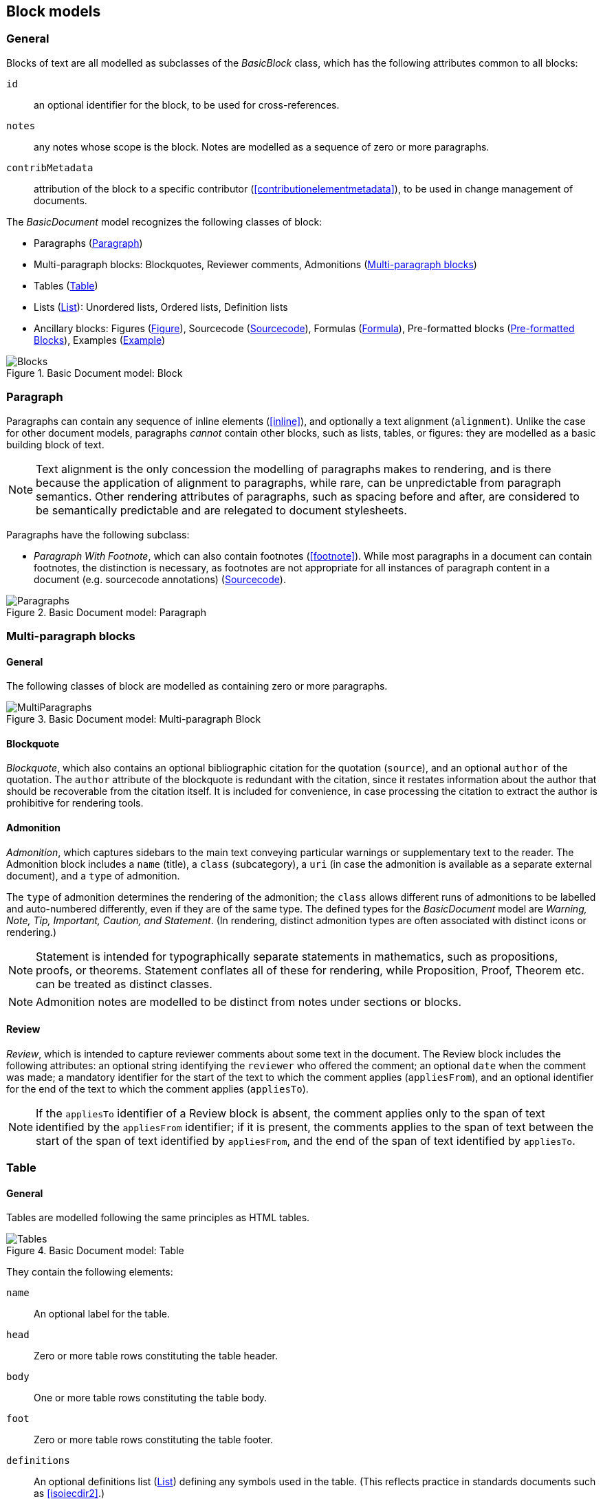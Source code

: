 
[[basicblock]]
== Block models

=== General

Blocks of text are all modelled as subclasses of the _BasicBlock_ class, which has the following attributes common to all blocks:

`id`:: an optional identifier for the block, to be used for cross-references.
`notes`:: any notes whose scope is the block. Notes are modelled as a sequence of zero or more paragraphs.
`contribMetadata`:: attribution of the block to a specific contributor (<<contributionelementmetadata>>), to be used in change management of documents.

The _BasicDocument_ model recognizes the following classes of block:

* Paragraphs (<<basicpara>>)
* Multi-paragraph blocks: Blockquotes, Reviewer comments, Admonitions (<<basicmultipara>>)
* Tables (<<basictable>>)
* Lists (<<basiclist>>): Unordered lists, Ordered lists, Definition lists
* Ancillary blocks: Figures (<<basicfigure>>),
Sourcecode (<<basicsourcecode>>),
Formulas (<<basicformula>>),
Pre-formatted blocks (<<basicliteral>>),
Examples (<<basicexample>>)

.Basic Document model: Block
image::basicdoc-models/images/Blocks.png[]


[[basicpara]]
=== Paragraph

Paragraphs can contain any sequence of inline elements (<<inline>>), and optionally a text alignment (`alignment`).
Unlike the case for other document models, paragraphs _cannot_
contain other blocks, such as lists, tables, or figures: they are modelled as a basic building block of text.

NOTE: Text alignment is the only concession the modelling of paragraphs makes to rendering, and is there because the application of alignment to paragraphs, while rare, can be unpredictable from paragraph semantics. Other rendering attributes of paragraphs, such as spacing before and after, are considered to be semantically predictable and are relegated to document stylesheets.

Paragraphs have the following subclass:

* _Paragraph With Footnote_, which can also contain footnotes (<<footnote>>). While most paragraphs in a document can contain footnotes, the distinction is necessary, as footnotes are not appropriate for all instances of paragraph content in a document (e.g. sourcecode annotations) (<<basicsourcecode>>).

.Basic Document model: Paragraph
image::basicdoc-models/images/Paragraphs.png[]

[[basicmultipara]]
=== Multi-paragraph blocks

==== General

The following classes of block are modelled as containing zero or more paragraphs.

.Basic Document model: Multi-paragraph Block
image::basicdoc-models/images/MultiParagraphs.png[]


==== Blockquote

_Blockquote_, which also contains an optional bibliographic citation for the quotation (`source`), and an optional `author` of the quotation. The `author` attribute of the blockquote is redundant with the citation, since it restates information about the author that should be recoverable from the citation itself. It is included for convenience, in case processing the citation to extract the author is prohibitive for rendering tools.

//, and it is motivated by the separate inclusion of `author` as an attribute in blockquotes in Asciidoctor.


==== Admonition

_Admonition_, which captures sidebars to the main text conveying particular warnings or supplementary text to the reader. The Admonition block includes a `name` (title), a `class` (subcategory), a `uri` (in case the admonition is available as a separate external document), and a `type` of admonition. 

The `type` of admonition determines the rendering of the admonition; the `class` allows different runs of admonitions to be labelled and auto-numbered differently, even if they are of the same type. The defined types for the _BasicDocument_ model are _Warning, Note, Tip, Important, Caution, and Statement_. (In rendering, distinct admonition types are often associated with distinct icons or rendering.)

NOTE: Statement is intended for typographically separate statements in mathematics, such as propositions, proofs, or theorems. Statement conflates all of these for rendering, while Proposition, Proof, Theorem etc. can be treated as distinct classes.

NOTE: Admonition notes are modelled to be distinct from notes under sections or blocks.


[[review]]
==== Review

_Review_, which is intended to capture reviewer comments about some text in the document. The Review block includes the following attributes: an optional string identifying the `reviewer` who offered the comment; an optional `date` when the comment was made; a mandatory identifier for the start of the text to which the comment applies (`appliesFrom`), and an optional identifier for the end of the text to which the comment applies (`appliesTo`).

NOTE: If the `appliesTo` identifier of a Review block is absent, the comment applies only to the span of text identified by the `appliesFrom` identifier; if it is present, the comments applies to the span of text between the start of the span of text identified by `appliesFrom`, and the end of the span of text identified by `appliesTo`.


[[basictable]]
=== Table

==== General

Tables are modelled following the same principles as HTML tables.

.Basic Document model: Table
image::basicdoc-models/images/Tables.png[]


They contain the following elements:

`name`:: An optional label for the table.

`head`:: Zero or more table rows constituting the table header.

`body`:: One or more table rows constituting the table body.

`foot`:: Zero or more table rows constituting the table footer.

`definitions`:: An optional definitions list (<<basiclist>>) defining any symbols used in the table. (This reflects practice in standards documents such as <<isoiecdir2>>.)

`alt`:: Alternate text to be provided for accessibility purposes, in case the table cannot be rendered accessibly.

`summary`:: Alternative more extensive summary of table to be provided for accessibility purposes, in case the table cannot be rendered accessibly.

`uri`:: a URI (in case the table is available as a separate external document),

`unnumbered`:: An optional boolean attribute indicating that the table should be excluded from any automatic numbering of tables in the document.

`subsequence`:: A token indicating that all assets with the same subsequence token are to be autonumbered in the same subsequence (e.g. as 2a, 2b, 2c... rather than as 2, 3, 4...)

==== Table rows

_Table rows_ are defined as a sequence of zero or more header cells and data cells (corresponding to HTML `th` and `td`), both classes being instances of table cells.

==== Table cells

_Table cells_ contain either zero or more paragraphs with footnotes (<<basicpara>>), or zero or more text elements (<<textelements>>). In addition, they have the following optional rendering attributes, which are aligned with HTML:

`colspan`:: Number of columns in the underlying table grid which the cell spans.

`rowspan`:: Number of rows in the underlying table grid which the cell spans.

`align`:: Textual alignment of the cell.
`valign`:: Vertical alignment of the cell.



[[basiclist]]
=== List

Lists are modelled following the same principles as HTML lists. All lists contain zero or more _list items_, which by default consist of an identifier (`id`), and one or more paragraphs with footnotes (<<basicpara>>). This allows individual list items in a list to be cross-referenced within the document.

Three subclasses of List are modelled.

* _Unordered lists_ are equivalent to the List base class.

* _Ordered lists_ are Lists with a `type` attribute, describing the kind of numeration applied to the List; the values allowed under the _BasicDocument_ model are _roman, alphabet, arabic, roman_upper, alphabet_upper_, corresponding to lowercase Roman numerals, lowercase alphabetic letters, Arabic numerals, uppercase Roman numerals, and uppercase alphabetic letters.

* _Definition lists_ override the definition of the List Item to be a pair of `item` (zero or more text elements: <<textelements>>) and `definition` (zero or more paragraphs with footnotes: <<basicpara>>).

.Basic Document model: List
image::basicdoc-models/images/Lists.png[]


[[supporting-blocks]]
=== Ancillary blocks

==== General

Functionally, figures, sourcecode, formulas, pre-formatted blocks and examples all play a similar role, as providing illustrative content that is ancillary to the main content. However each class has its own particular structure.

.Basic Document model: Figure, Sourcecode, Formula, Example
image::basicdoc-models/images/AncillaryBlocks.png[]


[[basicfigure]]
==== Figure

Figures are wrappers for images, and may themselves contain figures (_Subfigure_ class). They contain the following elements, all of which are optional:

`name`:: A label for the figure.

`class`:: A class for the figure; this is to allow different classes of figure (e.g. _Plate_, _Chart_, _Diagram_) to be auto-numbered and captioned differently.

`image`:: An image file (<<image>>).
`video`:: A video file (<<image>>).
`audio`:: An audio file (<<image>>).

`source`:: A URI or other reference intended to link to an externally hosted image (or equivalent).

`definitions`:: An optional definitions list (<<basiclist>>) defining any symbols used in the figure.
--
NOTE: This reflects practice in <<isoiecdir2>>.
--

`footnotes`:: Optional footnotes specific to the figure. (This reflects practice in <<isoiecdir2>>.)

`figure`:: Zero or more embedded figures.
--
NOTE: This reflects practice in e.g. <<isoiecdir2>>, and subfigures are intended to be mutually exclusive with `image`, `source`: the latter are intended for leaf node figures.
--

`unnumbered`:: An optional boolean attribute indicating that the figure should be excluded from any automatic numbering of figures in the document.

`subsequence`:: A token indicating that all assets with the same subsequence token are to be autonumbered in the same subsequence (e.g. as 2a, 2b, 2c... rather than as 2, 3, 4...)


[[basicsourcecode]]
==== Sourcecode

Sourcecode blocks are wrappers for computer code or comparable text. They contain the following elements:

`name`:: A label for the source code.

`filename`:: A file name associated with the source code (and which could be used to extract the source code fragment to from the document, or to populate the source code fragment with from the external file, in automated processing of the document).

`lang`:: The computer language or other notational convention that the source code is expressed in.

`content`:: The computer code or other such text presented in the block, as a single unformatted string. (The string should be treated as pre-formatted text, with whitespace treated as significant.)

`callouts`:: Zero or more cross-references (<<crossreferences>>); these are intended to be embedded within the `content` string, and link to annotations.

`calloutAnnotations`:: These are annotations to the source code; each annotation consists of zero or more paragraphs, and is intended to be referenced by a callout within the source code.

`unnumbered`:: An optional boolean attribute indicating that the sourcecode block should be excluded from any automatic numbering of sourcecode blocks in the document.
`subsequence`:: A token indicating that all assets with the same subsequence token are to be autonumbered in the same subsequence (e.g. as 2a, 2b, 2c... rather than as 2, 3, 4...)


[[basicformula]]
==== Formula

Formula blocks are wrappers for mathematical or other formulas. They contain the following elements:

`stem`:: A STEM element (<<textelements>>), constituting the content of the formula

`definitions`:: An optional definitions list (<<basiclist>>) defining any symbols used in the formula.
--
NOTE: This reflects practice in <<isoiecdir2>>.
--

`unnumbered`:: An optional boolean attribute indicating that the formula should be excluded from any automatic numbering of formulas in the document.
`subsequence`:: A token indicating that all assets with the same subsequence token are to be autonumbered in the same subsequence (e.g. as 2a, 2b, 2c... rather than as 2, 3, 4...)
`inequality`:: An optional boolean attribute indicating that the formula is to be labelled as an Inequality, if inequalities are differentiated from equations.

[[basicliteral]]
==== Pre-formatted Blocks

Pre-formatted blocks are wrappers for text to be rendered with fixed-width typeface, and preserving spaces including line breaks. They are intended for a restricted number of functions, most typically ASCII Art (which is still in prominent use in some standards documents), and computer output. In most cases, Sourcecode blocks (<<basicsourcecode>>) is more appropriate in markup, as it is more clearly motivated semantically.

It contains the following elements (which are a subset of the elements of Sourcecode blocks):

`name`:: A label for the pre-formatted text.

`content`:: The pre-formatted text presented in the block, as a single unformatted string. (Whitespace is treated as significant.)

[[basicexample]]
==== Example

Example blocks are wrappers for open-ended example text. They consist of a combination of any of the following blocks:

* Formula
* List
* Blockquote (which is how generic text is included in an example)
* Sourcecode
* Paragraph

It also contains the following elements:

`unnumbered`:: An optional boolean attribute indicating that the example should be excluded from any automatic numbering of examples in the document.

`subsequence`:: A token indicating that all assets with the same subsequence token are to be autonumbered in the same subsequence (e.g. as 2a, 2b, 2c... rather than as 2, 3, 4...)

`name`:: A label for the example.

